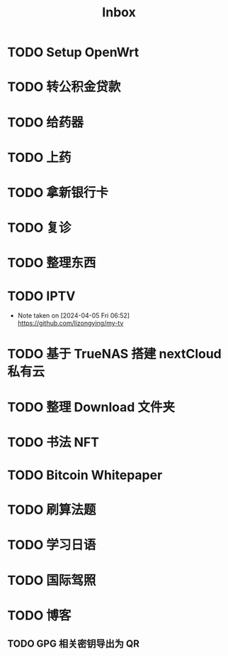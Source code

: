 #+title: Inbox
* TODO Setup OpenWrt
SCHEDULED: <2024-10-16 Wed>
* TODO 转公积金贷款
SCHEDULED: <2024-10-21 Mon>
* TODO 给药器
SCHEDULED: <2024-10-27 Sun>
* TODO 上药
SCHEDULED: <2024-10-27 Sun .+1d>
* TODO 拿新银行卡
SCHEDULED: <2024-10-29 Tue>
* TODO 复诊
SCHEDULED: <2024-11-07 Thu>
* TODO 整理东西
SCHEDULED: <2024-11-13 Wed>
* TODO IPTV
SCHEDULED: <2025-01-01 Wed>
- Note taken on [2024-04-05 Fri 06:52] \\
  https://github.com/lizongying/my-tv
* TODO 基于 TrueNAS 搭建 nextCloud 私有云
:PROPERTIES:
:TRIGGER:  next-sibling scheduled!("++0d")
:BLOCKER:  previous-sibling
:END:
* TODO 整理 Download 文件夹
:PROPERTIES:
:BLOCKER:  previous-sibling
:END:
* TODO 书法 NFT
* TODO Bitcoin Whitepaper
* TODO 刷算法题
* TODO 学习日语
* TODO 国际驾照
* TODO 博客
** TODO GPG 相关密钥导出为 QR
